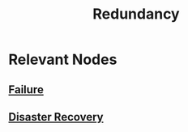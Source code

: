 :PROPERTIES:
:ID:       262874ff-9248-485d-91ee-f7ca1dc2c31d
:END:
#+title: Redundancy
#+filetags: :meta:

* Relevant Nodes
** [[id:23ab0400-38d2-433d-9978-772075e6dee0][Failure]]
** [[id:4734b127-65f4-4da5-939c-7886e2aa3c7e][Disaster Recovery]]
